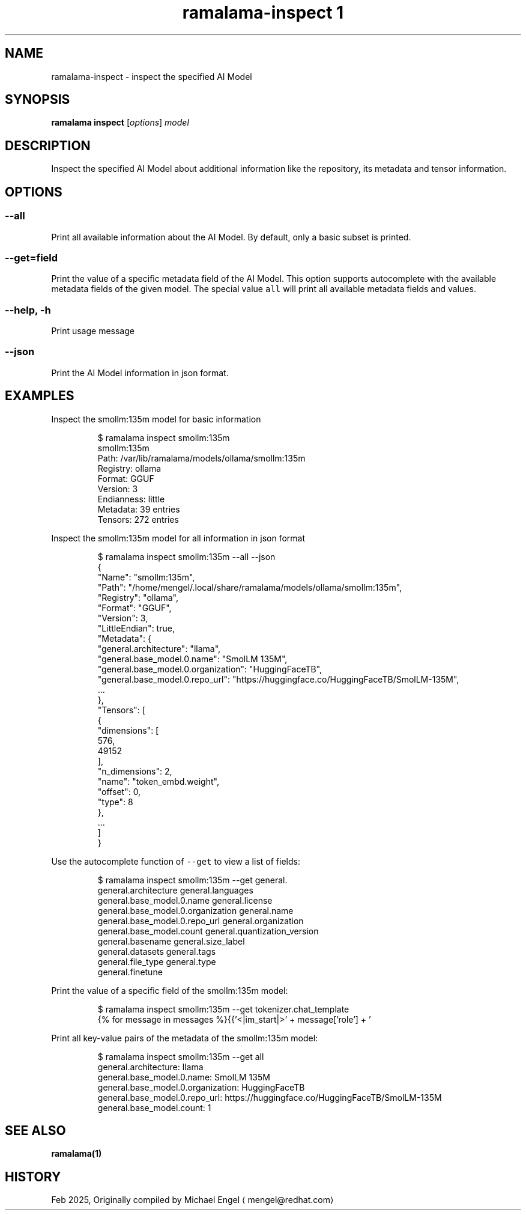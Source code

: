 .TH "ramalama-inspect 1" 
.nh
.ad l

.SH NAME
.PP
ramalama\-inspect \- inspect the specified AI Model

.SH SYNOPSIS
.PP
\fBramalama inspect\fP [\fIoptions\fP] \fImodel\fP

.SH DESCRIPTION
.PP
Inspect the specified AI Model about additional information
like the repository, its metadata and tensor information.

.SH OPTIONS
.SS \fB\-\-all\fP
.PP
Print all available information about the AI Model.
By default, only a basic subset is printed.

.SS \fB\-\-get\fP=\fIfield\fP
.PP
Print the value of a specific metadata field of the AI Model.
This option supports autocomplete with the available metadata
fields of the given model.
The special value \fB\fCall\fR will print all available metadata
fields and values.

.SS \fB\-\-help\fP, \fB\-h\fP
.PP
Print usage message

.SS \fB\-\-json\fP
.PP
Print the AI Model information in json format.

.SH EXAMPLES
.PP
Inspect the smollm:135m model for basic information

.PP
.RS

.nf
$ ramalama inspect smollm:135m
smollm:135m
   Path: /var/lib/ramalama/models/ollama/smollm:135m
   Registry: ollama
   Format: GGUF
   Version: 3
   Endianness: little
   Metadata: 39 entries
   Tensors: 272 entries

.fi
.RE

.PP
Inspect the smollm:135m model for all information in json format

.PP
.RS

.nf
$ ramalama inspect smollm:135m \-\-all \-\-json
{
    "Name": "smollm:135m",
    "Path": "/home/mengel/.local/share/ramalama/models/ollama/smollm:135m",
    "Registry": "ollama",
    "Format": "GGUF",
    "Version": 3,
    "LittleEndian": true,
    "Metadata": {
        "general.architecture": "llama",
        "general.base\_model.0.name": "SmolLM 135M",
        "general.base\_model.0.organization": "HuggingFaceTB",
        "general.base\_model.0.repo\_url": "https://huggingface.co/HuggingFaceTB/SmolLM\-135M",
        ...
    },
    "Tensors": [
        {
            "dimensions": [
                576,
                49152
            ],
            "n\_dimensions": 2,
            "name": "token\_embd.weight",
            "offset": 0,
            "type": 8
        },
        ...
    ]
}

.fi
.RE

.PP
Use the autocomplete function of \fB\fC\-\-get\fR to view a list of fields:

.PP
.RS

.nf
$ ramalama inspect smollm:135m \-\-get general.
general.architecture               general.languages
general.base\_model.0.name          general.license
general.base\_model.0.organization  general.name
general.base\_model.0.repo\_url      general.organization
general.base\_model.count           general.quantization\_version
general.basename                   general.size\_label
general.datasets                   general.tags
general.file\_type                  general.type
general.finetune                   

.fi
.RE

.PP
Print the value of a specific field of the smollm:135m model:

.PP
.RS

.nf
$ ramalama inspect smollm:135m \-\-get tokenizer.chat\_template
{% for message in messages %}{{'<|im\_start|>' + message['role'] + '
' + message['content'] + '<|im\_end|>' + '
'}}{% endfor %}{% if add\_generation\_prompt %}{{ '<|im\_start|>assistant
' }}{% endif %}

.fi
.RE

.PP
Print all key\-value pairs of the metadata of the smollm:135m model:

.PP
.RS

.nf
$ ramalama inspect smollm:135m \-\-get all
general.architecture: llama
general.base\_model.0.name: SmolLM 135M
general.base\_model.0.organization: HuggingFaceTB
general.base\_model.0.repo\_url: https://huggingface.co/HuggingFaceTB/SmolLM\-135M
general.base\_model.count: 1
...

.fi
.RE

.SH SEE ALSO
.PP
\fBramalama(1)\fP

.SH HISTORY
.PP
Feb 2025, Originally compiled by Michael Engel 
\[la]mengel@redhat.com\[ra]
